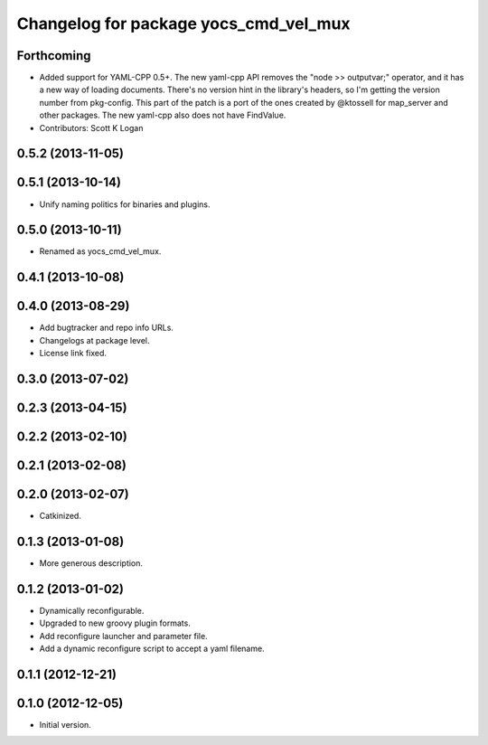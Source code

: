 ^^^^^^^^^^^^^^^^^^^^^^^^^^^^^^^^^^^^^^
Changelog for package yocs_cmd_vel_mux
^^^^^^^^^^^^^^^^^^^^^^^^^^^^^^^^^^^^^^

Forthcoming
-----------
* Added support for YAML-CPP 0.5+.
  The new yaml-cpp API removes the "node >> outputvar;" operator, and
  it has a new way of loading documents. There's no version hint in the
  library's headers, so I'm getting the version number from pkg-config.
  This part of the patch is a port of the ones created by @ktossell for
  map_server and other packages.
  The new yaml-cpp also does not have FindValue.
* Contributors: Scott K Logan

0.5.2 (2013-11-05)
------------------

0.5.1 (2013-10-14)
------------------
* Unify naming politics for binaries and plugins.

0.5.0 (2013-10-11)
------------------
* Renamed as yocs_cmd_vel_mux.

0.4.1 (2013-10-08)
------------------

0.4.0 (2013-08-29)
------------------
* Add bugtracker and repo info URLs.
* Changelogs at package level.
* License link fixed.

0.3.0 (2013-07-02)
------------------

0.2.3 (2013-04-15)
------------------

0.2.2 (2013-02-10)
------------------

0.2.1 (2013-02-08)
------------------

0.2.0 (2013-02-07)
------------------
* Catkinized.

0.1.3 (2013-01-08)
------------------
* More generous description.

0.1.2 (2013-01-02)
------------------
* Dynamically reconfigurable.
* Upgraded to new groovy plugin formats.
* Add reconfigure launcher and parameter file.
* Add a dynamic reconfigure script to accept a yaml filename.

0.1.1 (2012-12-21)
------------------

0.1.0 (2012-12-05)
------------------
* Initial version.
